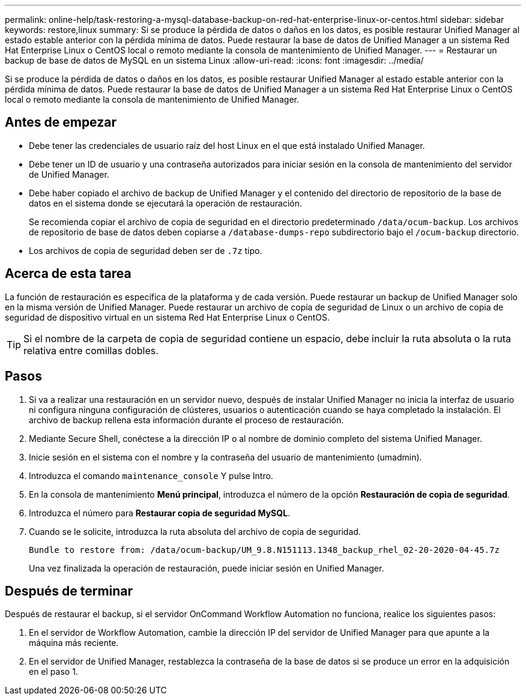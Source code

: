 ---
permalink: online-help/task-restoring-a-mysql-database-backup-on-red-hat-enterprise-linux-or-centos.html 
sidebar: sidebar 
keywords: restore,linux 
summary: Si se produce la pérdida de datos o daños en los datos, es posible restaurar Unified Manager al estado estable anterior con la pérdida mínima de datos. Puede restaurar la base de datos de Unified Manager a un sistema Red Hat Enterprise Linux o CentOS local o remoto mediante la consola de mantenimiento de Unified Manager. 
---
= Restaurar un backup de base de datos de MySQL en un sistema Linux
:allow-uri-read: 
:icons: font
:imagesdir: ../media/


[role="lead"]
Si se produce la pérdida de datos o daños en los datos, es posible restaurar Unified Manager al estado estable anterior con la pérdida mínima de datos. Puede restaurar la base de datos de Unified Manager a un sistema Red Hat Enterprise Linux o CentOS local o remoto mediante la consola de mantenimiento de Unified Manager.



== Antes de empezar

* Debe tener las credenciales de usuario raíz del host Linux en el que está instalado Unified Manager.
* Debe tener un ID de usuario y una contraseña autorizados para iniciar sesión en la consola de mantenimiento del servidor de Unified Manager.
* Debe haber copiado el archivo de backup de Unified Manager y el contenido del directorio de repositorio de la base de datos en el sistema donde se ejecutará la operación de restauración.
+
Se recomienda copiar el archivo de copia de seguridad en el directorio predeterminado `/data/ocum-backup`. Los archivos de repositorio de base de datos deben copiarse a `/database-dumps-repo` subdirectorio bajo el `/ocum-backup` directorio.

* Los archivos de copia de seguridad deben ser de `.7z` tipo.




== Acerca de esta tarea

La función de restauración es específica de la plataforma y de cada versión. Puede restaurar un backup de Unified Manager solo en la misma versión de Unified Manager. Puede restaurar un archivo de copia de seguridad de Linux o un archivo de copia de seguridad de dispositivo virtual en un sistema Red Hat Enterprise Linux o CentOS.

[TIP]
====
Si el nombre de la carpeta de copia de seguridad contiene un espacio, debe incluir la ruta absoluta o la ruta relativa entre comillas dobles.

====


== Pasos

. Si va a realizar una restauración en un servidor nuevo, después de instalar Unified Manager no inicia la interfaz de usuario ni configura ninguna configuración de clústeres, usuarios o autenticación cuando se haya completado la instalación. El archivo de backup rellena esta información durante el proceso de restauración.
. Mediante Secure Shell, conéctese a la dirección IP o al nombre de dominio completo del sistema Unified Manager.
. Inicie sesión en el sistema con el nombre y la contraseña del usuario de mantenimiento (umadmin).
. Introduzca el comando `maintenance_console` Y pulse Intro.
. En la consola de mantenimiento *Menú principal*, introduzca el número de la opción *Restauración de copia de seguridad*.
. Introduzca el número para *Restaurar copia de seguridad MySQL*.
. Cuando se le solicite, introduzca la ruta absoluta del archivo de copia de seguridad.
+
[listing]
----
Bundle to restore from: /data/ocum-backup/UM_9.8.N151113.1348_backup_rhel_02-20-2020-04-45.7z
----
+
Una vez finalizada la operación de restauración, puede iniciar sesión en Unified Manager.





== Después de terminar

Después de restaurar el backup, si el servidor OnCommand Workflow Automation no funciona, realice los siguientes pasos:

. En el servidor de Workflow Automation, cambie la dirección IP del servidor de Unified Manager para que apunte a la máquina más reciente.
. En el servidor de Unified Manager, restablezca la contraseña de la base de datos si se produce un error en la adquisición en el paso 1.

